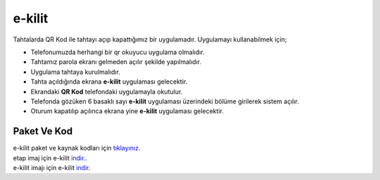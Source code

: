 e-kilit
=======

.. image:: /_static/images/0-uygulama-e-kilit.svg
  	:width: 100

Tahtalarda QR Kod ile tahtayı açıp kapattığımız bir uygulamadır.
Uygulamayı kullanabilmek için;

* Telefonumuzda herhangi bir qr okuyucu uygulama olmalıdır.
* Tahtamız parola ekranı gelmeden açılır şekilde yapılmalıdır.
* Uygulama tahtaya kurulmalıdır.
* Tahta açıldığında ekrana **e-kilit** uygulaması gelecektir.
* Ekrandaki **QR Kod** telefondaki uygulamayla okutulur.
* Telefonda gözüken 6 basaklı sayı **e-kilit** uygulaması üzerindeki bölüme girilerek sistem açılır.
* Oturum kapatılıp açılınca ekrana yine **e-kilit** uygulaması gelecektir.

.. image:: /_static/images/1-uygulama-e-kilit.png
	:width: 600

Paket Ve Kod
++++++++++++

| e-kilit paket ve kaynak kodları için `tıklayınız. <https://github.com/bayramkarahan/e-kilit>`_
| etap imaj için e-kilit `indir.. <https://github.com/bayramkarahan/e-kilit/raw/master/e-kilit_4.8.1-kde.deb>`_
| e-kilit imajı için e-kilit `indir. <https://github.com/bayramkarahan/e-kilit/raw/master/e-kilit_4.8.1_amd64-testing.deb>`_

.. raw:: pdf

   PageBreak
